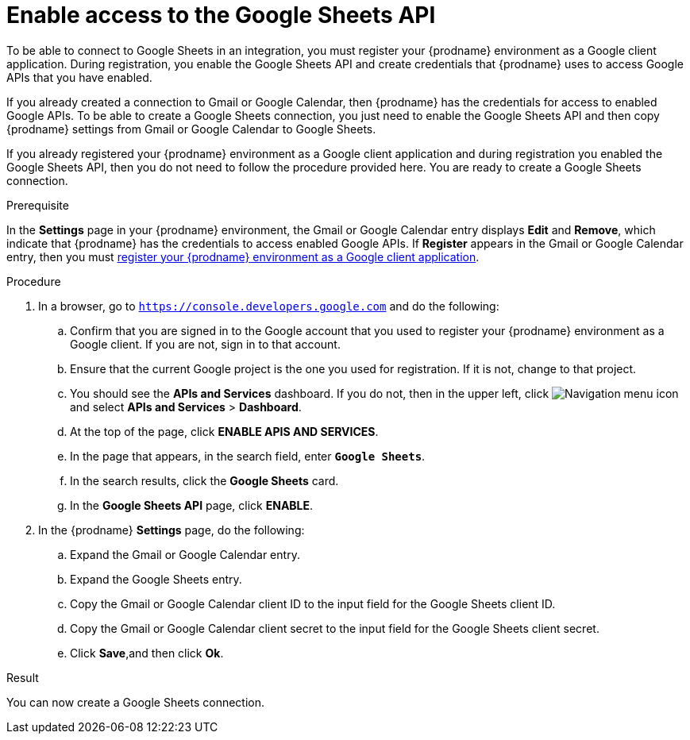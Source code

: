 // This module is included in the following assemblies:
// as_connecting-to-google-sheets.adoc

[id='enable-google-sheets-api_{context}']
= Enable access to the Google Sheets API

To be able to connect to Google Sheets in an integration,
you must register your {prodname} environment as a Google client application.
During registration, you enable the Google Sheets API and create credentials that
{prodname} uses to access Google APIs that you have enabled.

If you already created a connection to Gmail or Google Calendar, then
{prodname} has the credentials for access to enabled Google
APIs. To be able to create a Google Sheets connection, you just need to
enable the Google Sheets API and then copy {prodname} settings from Gmail or Google Calendar
to Google Sheets.

If you already registered your {prodname} environment as a Google client
application and during registration you enabled the Google Sheets API, then you do
not need to follow the procedure provided here. You are ready to
create a Google Sheets connection.

.Prerequisite
In the *Settings* page in your {prodname} environment, the Gmail or Google Calendar
entry displays *Edit* and *Remove*, which
indicate that {prodname} has the credentials to access
enabled Google APIs. If *Register* appears in the Gmail or Google Calendar
entry, then you must
link:{LinkFuseOnlineConnectorGuide}#register-with-google-sheets_sheets[register your {prodname} environment as a Google client application].

.Procedure

. In a browser, go to `https://console.developers.google.com` and do the
following:
.. Confirm that you are signed in to the Google account that you used
to register your {prodname} environment as a Google client. If you
are not, sign in to that account.
.. Ensure that the current Google project is the one you used for
registration. If it is not, change to that project.
.. You should see the *APIs and Services* dashboard. If you do not, then
in the upper left, click
image:images/Hamburger.png[Navigation menu icon] and select
*APIs and Services* > *Dashboard*.
.. At the top of the page, click *ENABLE APIS AND SERVICES*.
.. In the page that appears, in the search field, enter `*Google Sheets*`.
.. In the search results, click the *Google Sheets* card.
.. In the *Google Sheets API* page, click *ENABLE*.
. In the {prodname} *Settings* page, do the following:
.. Expand the Gmail or Google Calendar entry.
.. Expand the Google Sheets entry.
.. Copy the Gmail or Google Calendar client ID to the input field for the Google Sheets
client ID.
.. Copy the Gmail or Google Calendar client secret to the input field for the Google Sheets
client secret.
.. Click *Save*,and then click *Ok*.

.Result
You can now create a Google Sheets connection.
